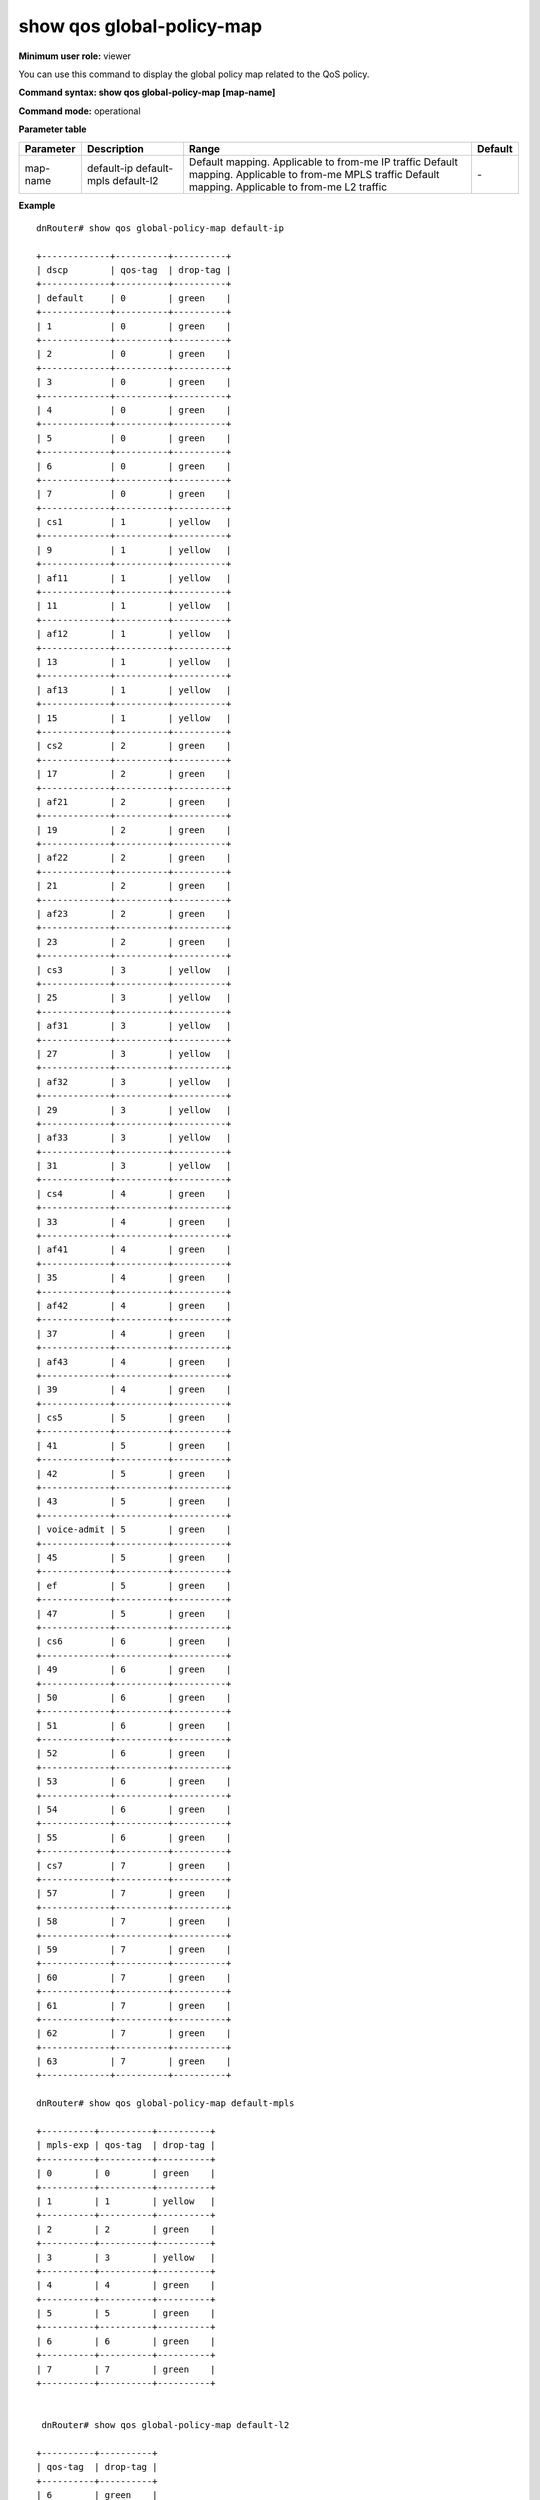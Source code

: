 show qos global-policy-map
--------------------------

**Minimum user role:** viewer

You can use this command to display the global policy map related to the QoS policy.



**Command syntax: show qos global-policy-map [map-name]**

**Command mode:** operational




**Parameter table**

+-----------+--------------+-----------------------------------------------------+---------+
| Parameter | Description  | Range                                               | Default |
+===========+==============+=====================================================+=========+
| map-name  | default-ip   | Default mapping. Applicable to from-me IP traffic   | \-      |
|           | default-mpls | Default mapping. Applicable to from-me MPLS traffic |         |
|           | default-l2   | Default mapping. Applicable to from-me L2 traffic   |         |
+-----------+--------------+-----------------------------------------------------+---------+

**Example**
::

  dnRouter# show qos global-policy-map default-ip

  +-------------+----------+----------+
  | dscp        | qos-tag  | drop-tag |
  +-------------+----------+----------+
  | default     | 0        | green    |
  +-------------+----------+----------+
  | 1           | 0        | green    |
  +-------------+----------+----------+
  | 2           | 0        | green    |
  +-------------+----------+----------+
  | 3           | 0        | green    |
  +-------------+----------+----------+
  | 4           | 0        | green    |
  +-------------+----------+----------+
  | 5           | 0        | green    |
  +-------------+----------+----------+
  | 6           | 0        | green    |
  +-------------+----------+----------+
  | 7           | 0        | green    |
  +-------------+----------+----------+
  | cs1         | 1        | yellow   |
  +-------------+----------+----------+
  | 9           | 1        | yellow   |
  +-------------+----------+----------+
  | af11        | 1        | yellow   |
  +-------------+----------+----------+
  | 11          | 1        | yellow   |
  +-------------+----------+----------+
  | af12        | 1        | yellow   |
  +-------------+----------+----------+
  | 13          | 1        | yellow   |
  +-------------+----------+----------+
  | af13        | 1        | yellow   |
  +-------------+----------+----------+
  | 15          | 1        | yellow   |
  +-------------+----------+----------+
  | cs2         | 2        | green    |
  +-------------+----------+----------+
  | 17          | 2        | green    |
  +-------------+----------+----------+
  | af21        | 2        | green    |
  +-------------+----------+----------+
  | 19          | 2        | green    |
  +-------------+----------+----------+
  | af22        | 2        | green    |
  +-------------+----------+----------+
  | 21          | 2        | green    |
  +-------------+----------+----------+
  | af23        | 2        | green    |
  +-------------+----------+----------+
  | 23          | 2        | green    |
  +-------------+----------+----------+
  | cs3         | 3        | yellow   |
  +-------------+----------+----------+
  | 25          | 3        | yellow   |
  +-------------+----------+----------+
  | af31        | 3        | yellow   |
  +-------------+----------+----------+
  | 27          | 3        | yellow   |
  +-------------+----------+----------+
  | af32        | 3        | yellow   |
  +-------------+----------+----------+
  | 29          | 3        | yellow   |
  +-------------+----------+----------+
  | af33        | 3        | yellow   |
  +-------------+----------+----------+
  | 31          | 3        | yellow   |
  +-------------+----------+----------+
  | cs4         | 4        | green    |
  +-------------+----------+----------+
  | 33          | 4        | green    |
  +-------------+----------+----------+
  | af41        | 4        | green    |
  +-------------+----------+----------+
  | 35          | 4        | green    |
  +-------------+----------+----------+
  | af42        | 4        | green    |
  +-------------+----------+----------+
  | 37          | 4        | green    |
  +-------------+----------+----------+
  | af43        | 4        | green    |
  +-------------+----------+----------+
  | 39          | 4        | green    |
  +-------------+----------+----------+
  | cs5         | 5        | green    |
  +-------------+----------+----------+
  | 41          | 5        | green    |
  +-------------+----------+----------+
  | 42          | 5        | green    |
  +-------------+----------+----------+
  | 43          | 5        | green    |
  +-------------+----------+----------+
  | voice-admit | 5        | green    |
  +-------------+----------+----------+
  | 45          | 5        | green    |
  +-------------+----------+----------+
  | ef          | 5        | green    |
  +-------------+----------+----------+
  | 47          | 5        | green    |
  +-------------+----------+----------+
  | cs6         | 6        | green    |
  +-------------+----------+----------+
  | 49          | 6        | green    |
  +-------------+----------+----------+
  | 50          | 6        | green    |
  +-------------+----------+----------+
  | 51          | 6        | green    |
  +-------------+----------+----------+
  | 52          | 6        | green    |
  +-------------+----------+----------+
  | 53          | 6        | green    |
  +-------------+----------+----------+
  | 54          | 6        | green    |
  +-------------+----------+----------+
  | 55          | 6        | green    |
  +-------------+----------+----------+
  | cs7         | 7        | green    |
  +-------------+----------+----------+
  | 57          | 7        | green    |
  +-------------+----------+----------+
  | 58          | 7        | green    |
  +-------------+----------+----------+
  | 59          | 7        | green    |
  +-------------+----------+----------+
  | 60          | 7        | green    |
  +-------------+----------+----------+
  | 61          | 7        | green    |
  +-------------+----------+----------+
  | 62          | 7        | green    |
  +-------------+----------+----------+
  | 63          | 7        | green    |
  +-------------+----------+----------+

  dnRouter# show qos global-policy-map default-mpls

  +----------+----------+----------+
  | mpls-exp | qos-tag  | drop-tag |
  +----------+----------+----------+
  | 0        | 0        | green    |
  +----------+----------+----------+
  | 1        | 1        | yellow   |
  +----------+----------+----------+
  | 2        | 2        | green    |
  +----------+----------+----------+
  | 3        | 3        | yellow   |
  +----------+----------+----------+
  | 4        | 4        | green    |
  +----------+----------+----------+
  | 5        | 5        | green    |
  +----------+----------+----------+
  | 6        | 6        | green    |
  +----------+----------+----------+
  | 7        | 7        | green    |
  +----------+----------+----------+


   dnRouter# show qos global-policy-map default-l2

  +----------+----------+
  | qos-tag  | drop-tag |
  +----------+----------+
  | 6        | green    |
  +----------+----------+

.. **Help line:** show qos global policy maps

**Command History**

+---------+--------------------+
| Release | Modification       |
+=========+====================+
| 13.0    | Command introduced |
+---------+--------------------+

